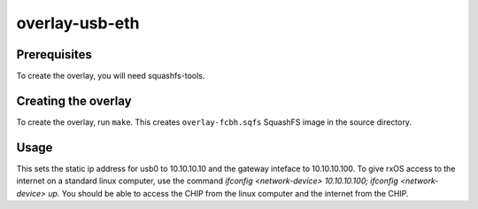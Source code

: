 overlay-usb-eth
============

Prerequisites
-------------

To create the overlay, you will need squashfs-tools.

Creating the overlay
--------------------

To create the overlay, run ``make``. This creates ``overlay-fcbh.sqfs``
SquashFS image in the source directory.

Usage
-----

This sets the static ip address for usb0 to 10.10.10.10 and the gateway
inteface to 10.10.10.100. To give rxOS access to the internet on a standard
linux computer, use the command `ifconfig <network-device> 10.10.10.100; 
ifconfig <network-device> up`. You should be able to access the CHIP from the 
linux computer and the internet from the CHIP.
